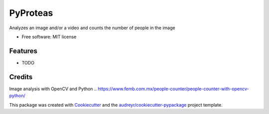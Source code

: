 =========
PyProteas
=========

Analyzes an image and/or a video and counts the number of people in the image


* Free software: MIT license


Features
--------

* TODO

Credits
---------
Image analysis with OpenCV and Python
.. https://www.femb.com.mx/people-counter/people-counter-with-opencv-python/

This package was created with Cookiecutter_ and the `audreyr/cookiecutter-pypackage`_ project template.

.. _Cookiecutter: https://github.com/audreyr/cookiecutter
.. _`audreyr/cookiecutter-pypackage`: https://github.com/audreyr/cookiecutter-pypackage


